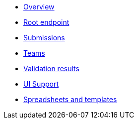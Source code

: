 :showtitle!:
:docinfo: private
* <<ref_overview.adoc#,Overview>>
* <<ref_root_endpoint.adoc#,Root endpoint>>
* <<ref_submissions.adoc#,Submissions>>
* <<ref_teams.adoc#,Teams>>
ifdef::project[]
* <<ref_projects.adoc#,Projects>>
endif::project[]
ifdef::sample[]
* <<ref_samples.adoc#,Samples>>
endif::sample[]
ifdef::study[]
* <<ref_studies.adoc#,Studies>>
endif::study[]
ifdef::assay[]
* <<ref_assays.adoc#,Assays>>
endif::assay[]
ifdef::assayData[]
* <<ref_assay_data.adoc#,Assay data>>
endif::assayData[]
* <<ref_validation_results.adoc#,Validation results>>
* <<ref_ui_support.adoc#,UI Support>>
* <<ref_spreadsheets_and_templates.adoc#,Spreadsheets and templates>>